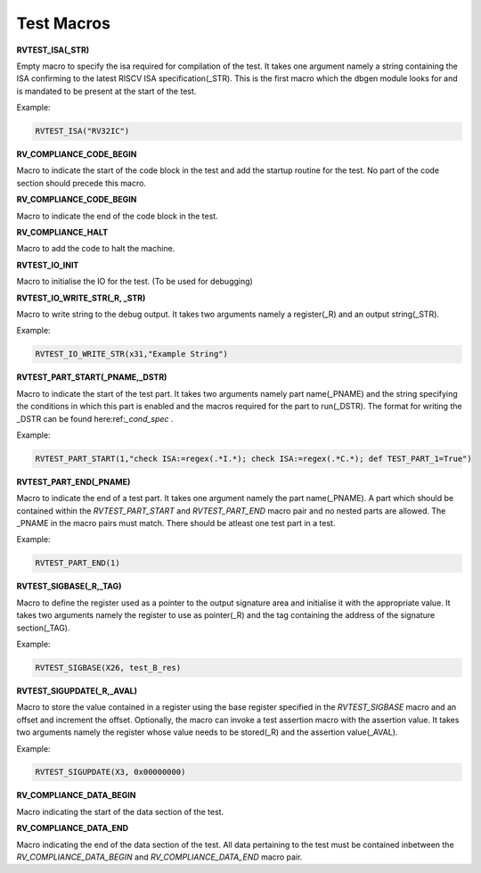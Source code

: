 .. test_macros:

Test Macros
------------

**RVTEST_ISA(_STR)**

Empty macro to specify the isa required for compilation of the test. It takes one argument namely a string containing the ISA confirming to the latest RISCV ISA specification(_STR).
This is the first macro which the dbgen module looks for and is mandated to be present at the start of the test.

Example:

.. code-block:: c

    RVTEST_ISA("RV32IC")

**RV_COMPLIANCE_CODE_BEGIN**

Macro to indicate the start of the code block in the test and add the startup routine for the test. 
No part of the code section should precede this macro. 

**RV_COMPLIANCE_CODE_BEGIN**

Macro to indicate the end of the code block in the test.

**RV_COMPLIANCE_HALT**

Macro to add the code to halt the machine.

**RVTEST_IO_INIT**

Macro to initialise the IO for the test. (To be used for debugging)

**RVTEST_IO_WRITE_STR(_R, _STR)**

Macro to write string to the debug output. It takes two arguments namely a register(_R) and an output string(_STR). 

Example:

.. code-block:: c

    RVTEST_IO_WRITE_STR(x31,"Example String")

**RVTEST_PART_START(_PNAME,_DSTR)**

Macro to indicate the start of the test part. It takes two arguments namely part name(_PNAME) and the string specifying the conditions in which this part is enabled and the macros required for the part to run(_DSTR). The format for writing the _DSTR can be found here:ref:`_cond_spec` .

Example:

.. code-block:: c

    RVTEST_PART_START(1,"check ISA:=regex(.*I.*); check ISA:=regex(.*C.*); def TEST_PART_1=True")

**RVTEST_PART_END(_PNAME)**

Macro to indicate the end of a test part. It takes one argument namely the part name(_PNAME). A part which should be contained within the *RVTEST_PART_START* and *RVTEST_PART_END* macro pair and no nested parts are allowed. The _PNAME in the macro pairs must match. There should be atleast one test part in a test.

Example:

.. code-block:: c

    RVTEST_PART_END(1)

**RVTEST_SIGBASE(_R,_TAG)**

Macro to define the register used as a pointer to the output signature area and initialise it with the appropriate value. It takes two arguments namely the register to use as pointer(_R) and the tag containing the address of the signature section(_TAG).

Example:

.. code-block:: c

    RVTEST_SIGBASE(X26, test_B_res)

**RVTEST_SIGUPDATE(_R,_AVAL)**

Macro to store the value contained in a register using the base register specified in the 
*RVTEST_SIGBASE* macro and an offset and increment the offset. Optionally, the macro can invoke a test assertion macro with the assertion value. It takes two arguments namely the register whose value needs 
to be stored(_R) and the assertion value(_AVAL). 

Example:

.. code-block:: c

    RVTEST_SIGUPDATE(X3, 0x00000000)

**RV_COMPLIANCE_DATA_BEGIN**

Macro indicating the start of the data section of the test.

**RV_COMPLIANCE_DATA_END**

Macro indicating the end of the data section of the test. All data pertaining to the test must be contained inbetween the *RV_COMPLIANCE_DATA_BEGIN* and *RV_COMPLIANCE_DATA_END* macro pair.








